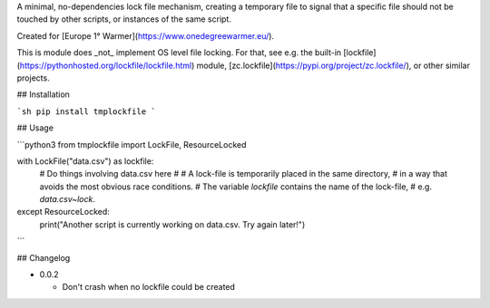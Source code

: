A minimal, no-dependencies lock file mechanism, creating a temporary file to signal that a
specific file should not be touched by other scripts, or instances of the same script.

Created for [Europe 1° Warmer](https://www.onedegreewarmer.eu/).

This is module does _not_ implement OS level file locking. For that, see e.g. the built-in [lockfile](https://pythonhosted.org/lockfile/lockfile.html) module, [zc.lockfile](https://pypi.org/project/zc.lockfile/), or other similar projects.

## Installation

```sh
pip install tmplockfile
```

## Usage

```python3
from tmplockfile import LockFile, ResourceLocked

with LockFile("data.csv") as lockfile:
    # Do things involving data.csv here
    #
    # A lock-file is temporarily placed in the same directory,
    # in a way that avoids the most obvious race conditions.
    # The variable `lockfile` contains the name of the lock-file,
    # e.g. `data.csv~lock`.

except ResourceLocked:
    print("Another script is currently working on data.csv. Try again later!")
```

## Changelog

- 0.0.2

  - Don't crash when no lockfile could be created


